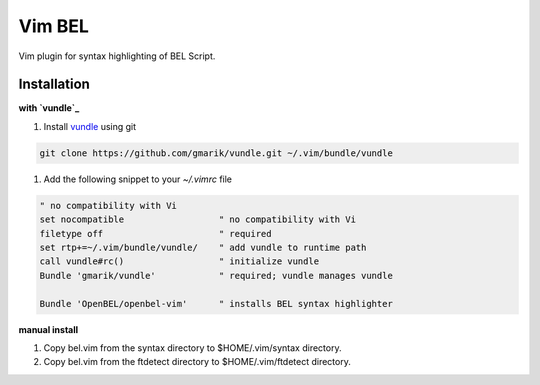 Vim BEL
=======

Vim plugin for syntax highlighting of BEL Script.

Installation
------------

**with `vundle`_**

#. Install `vundle`_ using git

.. code-block:: bash

  git clone https://github.com/gmarik/vundle.git ~/.vim/bundle/vundle

#. Add the following snippet to your `~/.vimrc` file

.. code-block:: vim

  " no compatibility with Vi
  set nocompatible                  " no compatibility with Vi
  filetype off                      " required
  set rtp+=~/.vim/bundle/vundle/    " add vundle to runtime path
  call vundle#rc()                  " initialize vundle
  Bundle 'gmarik/vundle'            " required; vundle manages vundle

  Bundle 'OpenBEL/openbel-vim'      " installs BEL syntax highlighter

**manual install**

#. Copy bel.vim from the syntax directory to $HOME/.vim/syntax directory.
#. Copy bel.vim from the ftdetect directory to $HOME/.vim/ftdetect directory.

.. _vundle: https://github.com/gmarik/vundle
